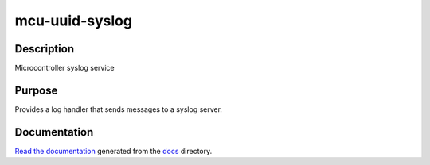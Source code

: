 mcu-uuid-syslog |Build Status|
==============================

Description
-----------

Microcontroller syslog service

Purpose
-------

Provides a log handler that sends messages to a syslog server.

Documentation
-------------

`Read the documentation <https://mcu-uuid-syslog.readthedocs.io/>`_
generated from the docs_ directory.

.. _docs: docs/

.. |Build Status| image:: https://travis-ci.org/nomis/mcu-uuid-syslog.svg?branch=master
   :target: https://travis-ci.org/nomis/mcu-uuid-syslog
